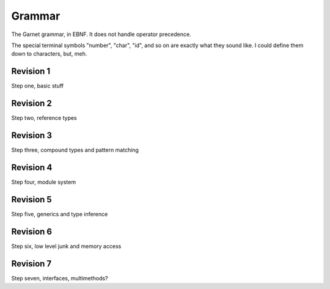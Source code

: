 Grammar
=======

The Garnet grammar, in EBNF.  It does not handle operator precedence.

The special terminal symbols "number", "char", "id", and so on are
exactly what they sound like.  I could define them down to characters,
but, meh.

.. todo::

   XXX: Should consts be able to only be initialized to a value?
   What about things like array and struct literals?  If we make
   it so that values must always be initialized, we SHOULD have some
   nice shorthand for them...  Something like `var foo [100]int = 0`

.. productionlist:: 
   program: {`declaration`}
   declaration: `variable_decl` |
              : `const_decl` |
	      : `function_decl` |
	      : `namespace_decl`
	      : `type_decl`
	      : `interface_decl`
	      : `implementation_decl`
   variable_decl: "var" id `typespec` "=" `lit`
   const_decl: "const" id `typespec` "=" `lit`
   namespace_decl: "namespace" `idchain` `program` "end"
   function_decl: "def" `id` [`genericspec`] "(" [`argdecllist`] [":" `typespec`] ")" {`expr`} "end"
   type_decl: "type" `typespec` [`genericspec`] "=" `typedeclbody`
   typedeclbody: `typespec` |
               : `structdecl` |
	       : `uniondecl`
   structdecl: "struct" {`structmember`} "end"
   structmember: `id` `typespec`
   uniondecl: "union" {`unionmember`} "end"
   unionmember: `id` [`typespec`] ";"
   interface_decl: "interface" id [`genericspec`] {`interfacemember`} "end"
   interfacemember: `function_decl` |
                  : "virtual" `funcsignature`
   implementation_decl: "implement" id [`genericspec`] "end"
   argdecllist: id `typespec` {"," id `typespec`}
   expr: `binexpr` |
       : `unaryexpr` |
       : `varexpr` |
       : `constexpr` |
       : `funcallexpr` |
       : `value` |
       : `ifexpr` |
       : `matchexpr` |
       : `whileexpr` |
       : `forexpr` |
       : `foreachexpr` |
       : `tryexpr` |
       : `throwexpr` |
       : `withexpr` |
       : `assignexpr` |
       : `castexpr` |
       : `castasexpr`
   binexpr: `expr` `binop` `expr`
   binop: "+" | "-" | "*" | "/" | "%" | "and" | "or" | "xor" | "|" |
        : "&" | "^" | "==" | "/=" | "<" | ">" | "<=" | ">="
   unaryexpr: `unaryop` `expr`
   unaryop: "-" | "not" | "~"
   varexpr: "var" `varbody`
   constexpr: "const" `varbody`
   varbody: id [`typespec`] "=" `expr`
   funcallexpr: `idchain` [`genericspec`] "(" {`arglist`} ")"
   arglist: `expr` {"," `expr`}
   ifexpr: "if" `expr` "then" {`expr`} {"elif" {`expr`}} ["else" {`expr`}] "end"
   matchexpr: "match" `expr` "with" {`matchcase`} "end"
   matchcase: `matchexpression` "->" {`expr`} ";"
   matchexpression: XXX
   whileexpr: "while" `expr` "do" {`expr`} "end"
   forexpr: "for" [`expr`] ";" [`expr`] ";" [`expr`] "do" {`expr`} "end"
   foreachexpr: "foreach" `varbody` "do" {`expr`} "end"
   tryexpr: "try" {`expr`} {"catch" id `typespec` "do" {`expr`}} ["finally" {`expr`}] "end"
   throwexpr: "throw" `expr`
   withexpr: "with" `varbody` {"," `varbody`} "do" {`expr`} "end"
   assignexpr: `lvalue` "<-" `expr`
   lvalue: `idchain` | `seqaccess` | `structaccess`
   castexpr: "cast" `genericspec` "(" `expr` ")"
   castasexpr: `expr` "as" `typespec`
   typespec: `idchain` [`genericspec`] | 
           : `typeprefix` `typespec`
	   : `funcsignature`
   typeprefix: "?" | "$" | "^" | "[" [`value`] "]"
   funcsignature: "fun" `genericspec` `argtypes`
   argtypes: "(" [`typespec` {"," `typespec`} [":" `typespec` ")"
   genericspec: "<" `typespec` {"," `typespec`} ">"
   idchain: id {"." id}
   lit: number | char | string | `arraylit` | `structlit` | `tuplelit` | `unionlit`
   arraylit: "[" [`expr` {"," `expr`}] "]"
   structlit: id "{" [`structfield` {"," `structfield`}] "}"
   structfield: id "=" `expr`
   tuplelit: "{" [`expr` {"," `expr`}] "}"
   unionlit: id `lit`
   value: id | `lit` | `seqaccess` | `structaccess`
   seqaccess: `expr` "[" `expr` "]"
   structaccess: `expr` "." `idchain`


Revision 1
----------

Step one, basic stuff

Revision 2
----------

Step two, reference types

Revision 3
----------

Step three, compound types and pattern matching

Revision 4
----------

Step four, module system

Revision 5
----------

Step five, generics and type inference

Revision 6
----------

Step six, low level junk and memory access

Revision 7
----------

Step seven, interfaces, multimethods?
